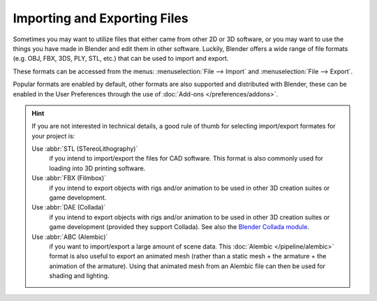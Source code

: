 .. _bpy.ops.export:
.. _bpy.ops.import:

*****************************
Importing and Exporting Files
*****************************

Sometimes you may want to utilize files that either came from other 2D or 3D software,
or you may want to use the things you have made in Blender and edit them in other software.
Luckily, Blender offers a wide range of file formats (e.g. OBJ, FBX, 3DS, PLY, STL, etc.)
that can be used to import and export.

These formats can be accessed from the menus:
:menuselection:`File --> Import` and :menuselection:`File --> Export`.

Popular formats are enabled by default, other formats are also supported and distributed with Blender,
these can be enabled in the User Preferences through the use of :doc:`Add-ons </preferences/addons>`.

.. hint::

   If you are not interested in technical details,
   a good rule of thumb for selecting import/export formates for your project is:

   Use :abbr:`STL (STereoLithography)`
      if you intend to import/export the files for CAD software.
      This format is also commonly used for loading into 3D printing software.
   Use :abbr:`FBX (Filmbox)`
      if you intend to export objects with rigs and/or animation
      to be used in other 3D creation suites or game development.
   Use :abbr:`DAE (Collada)`
       if you intend to export objects with rigs and/or animation
       to be used in other 3D creation suites or game development (provided they support Collada).
       See also the `Blender Collada module
       <https://wiki.blender.org/index.php?title=Doc:2.6/Manual/Data_System/Files/Import/COLLADA>`__.
   Use :abbr:`ABC (Alembic)`
      if you want to import/export a large amount of scene data. This
      :doc:`Alembic </pipeline/alembic>` format is also useful to export an animated mesh (rather
      than a static mesh + the armature + the animation of the armature). Using that animated mesh
      from an Alembic file can then be used for shading and lighting.

.. seealso::

   A list of these add-ons can also be found on the
   `Add-ons Catalog <https://wiki.blender.org/index.php/Extensions:2.6/Py/Scripts#Import-Export_Scripts>`__.

